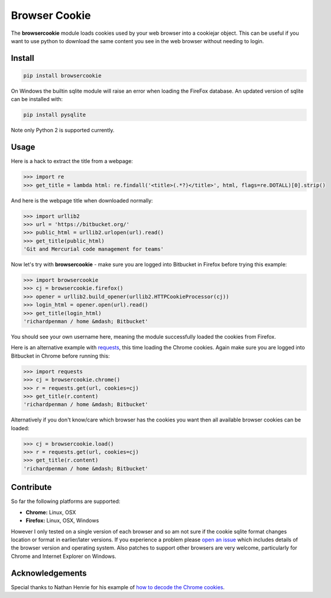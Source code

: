 Browser Cookie
==============

The **browsercookie** module loads cookies used by your web browser
into a cookiejar object. This can be useful if you want to use python to
download the same content you see in the web browser without needing to
login.

Install
-------

.. sourcecode:: bash

        pip install browsercookie

On Windows the builtin sqlite module will raise an error when loading
the FireFox database. An updated version of sqlite can be installed with:

.. sourcecode:: bash

        pip install pysqlite

Note only Python 2 is supported currently.

Usage
-----

Here is a hack to extract the title from a webpage:

.. sourcecode:: python

    >>> import re
    >>> get_title = lambda html: re.findall('<title>(.*?)</title>', html, flags=re.DOTALL)[0].strip()

And here is the webpage title when downloaded normally:

.. sourcecode:: python

    >>> import urllib2
    >>> url = 'https://bitbucket.org/'
    >>> public_html = urllib2.urlopen(url).read()
    >>> get_title(public_html)
    'Git and Mercurial code management for teams'

Now let's try with **browsercookie** - make sure you are logged into
Bitbucket in Firefox before trying this example:

.. sourcecode:: python

    >>> import browsercookie
    >>> cj = browsercookie.firefox()
    >>> opener = urllib2.build_opener(urllib2.HTTPCookieProcessor(cj))
    >>> login_html = opener.open(url).read()
    >>> get_title(login_html)
    'richardpenman / home &mdash; Bitbucket'

You should see your own username here, meaning the module successfully
loaded the cookies from Firefox.

Here is an alternative example with
`requests <http://docs.python-requests.org/en/latest/>`__, this time
loading the Chrome cookies. Again make sure you are logged into
Bitbucket in Chrome before running this:

.. sourcecode:: python

    >>> import requests
    >>> cj = browsercookie.chrome()
    >>> r = requests.get(url, cookies=cj)
    >>> get_title(r.content)
    'richardpenman / home &mdash; Bitbucket'

Alternatively if you don't know/care which browser has the cookies you
want then all available browser cookies can be loaded:

.. sourcecode:: python
    
    >>> cj = browsercookie.load()
    >>> r = requests.get(url, cookies=cj)
    >>> get_title(r.content)
    'richardpenman / home &mdash; Bitbucket'

Contribute
----------

So far the following platforms are supported:

-  **Chrome:** Linux, OSX
-  **Firefox:** Linux, OSX, Windows

However I only tested on a single version of each browser and so am not
sure if the cookie sqlite format changes location or format in
earlier/later versions. If you experience a problem please `open an
issue <https://bitbucket.org/richardpenman/browsercookie/issues/new>`__
which includes details of the browser version and operating system. Also
patches to support other browsers are very welcome, particularly for
Chrome and Internet Explorer on Windows.

Acknowledgements
----------------

Special thanks to Nathan Henrie for his example of `how to decode the
Chrome
cookies <http://n8henrie.com/2013/11/use-chromes-cookies-for-easier-downloading-with-python-requests/>`__.

